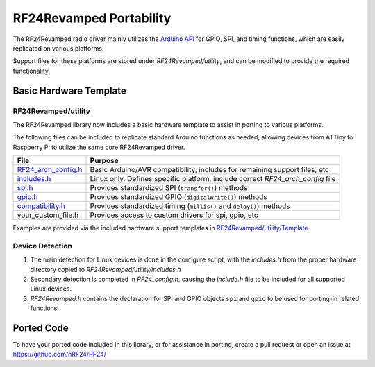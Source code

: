 RF24Revamped Portability
========================

The RF24Revamped radio driver mainly utilizes the `Arduino API <http://arduino.cc/en/reference/homePage>`_
for GPIO, SPI, and timing functions, which are easily replicated
on various platforms.

Support files for these platforms are stored under *RF24Revamped/utility*, and can be modified to provide
the required functionality.

Basic Hardware Template
***********************

RF24Revamped/utility
--------------------

The RF24Revamped library now includes a basic hardware template to assist in porting to various platforms.

The following files can be included to replicate standard Arduino functions
as needed, allowing devices from ATTiny to Raspberry Pi to utilize the same
core RF24Revamped driver.

.. csv-table::
    :header: File, Purpose

    "`RF24_arch_config.h <templates.html#about-general>`_", "Basic Arduino/AVR compatibility, includes for remaining support files, etc"
    "`includes.h <templates.html#about-includes>`_", "Linux only. Defines specific platform, include correct *RF24_arch_config* file"
    "`spi.h <templates.html#about-spi>`_", "Provides standardized SPI (``transfer()``) methods"
    "`gpio.h <templates.html#about-gpio>`_", "Provides standardized GPIO (``digitalWrite()``) methods"
    "`compatibility.h <templates.h#about-timing>`_", "Provides standardized timing (``millis()`` and ``delay()``) methods"
    "your_custom_file.h", "Provides access to custom drivers for spi, gpio, etc"

Examples are provided via the included hardware support templates in `RF24Revamped/utility/Template <templates.html#>`_

Device Detection
----------------

1. The main detection for Linux devices is done in the configure script, with the
   *includes.h* from the proper hardware directory copied to *RF24Revamped/utility/includes.h*
2. Secondary detection is completed in *RF24_config.h*, causing the *include.h* file
   to be included for all supported Linux devices.
3. *RF24Revamped.h* contains the declaration for SPI and GPIO objects ``spi`` and ``gpio`` to be
   used for porting-in related functions.

Ported Code
***********

To have your ported code included in this library, or for assistance in porting, create a pull request or open an issue at https://github.com/nRF24/RF24/
